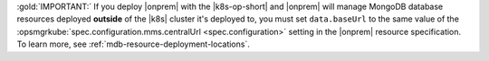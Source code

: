 :gold:`IMPORTANT:` If you deploy |onprem| with the |k8s-op-short| and 
|onprem| will manage MongoDB database resources deployed **outside** of
the |k8s| cluster it's deployed to, you must set ``data.baseUrl`` to
the same value of the :opsmgrkube:`spec.configuration.mms.centralUrl
<spec.configuration>` setting in the |onprem| resource specification.
To learn more, see :ref:`mdb-resource-deployment-locations`.